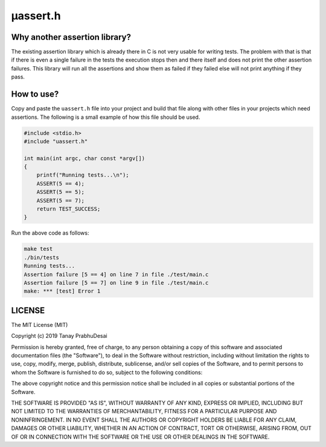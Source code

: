 μassert.h
=========


Why another assertion library?
------------------------------

The existing assertion library which is already there in C is not very usable for writing tests.
The problem with that is that if there is even a single failure in the tests the execution stops
then and there itself and does not print the other assertion failures. This library will run all
the assertions and show them as failed if they failed else will not print anything if they pass.


How to use?
-----------

Copy and paste the ``uassert.h`` file into your project and build that file along with other files
in your projects which need assertions. The following is a small example of how this file should
be used.


.. code-block:: c

    #include <stdio.h>
    #include "uassert.h"

    int main(int argc, char const *argv[])
    {
        printf("Running tests...\n");
        ASSERT(5 == 4);
        ASSERT(5 == 5);
        ASSERT(5 == 7);
        return TEST_SUCCESS;
    }



Run the above code as follows:

.. code-block:: bash

    make test
    ./bin/tests
    Running tests...
    Assertion failure [5 == 4] on line 7 in file ./test/main.c
    Assertion failure [5 == 7] on line 9 in file ./test/main.c
    make: *** [test] Error 1


LICENSE
-------

The MIT License (MIT)

Copyright (c) 2019 Tanay PrabhuDesai

Permission is hereby granted, free of charge, to any person obtaining a copy
of this software and associated documentation files (the "Software"), to deal
in the Software without restriction, including without limitation the rights
to use, copy, modify, merge, publish, distribute, sublicense, and/or sell
copies of the Software, and to permit persons to whom the Software is
furnished to do so, subject to the following conditions:

The above copyright notice and this permission notice shall be included in
all copies or substantial portions of the Software.

THE SOFTWARE IS PROVIDED "AS IS", WITHOUT WARRANTY OF ANY KIND, EXPRESS OR
IMPLIED, INCLUDING BUT NOT LIMITED TO THE WARRANTIES OF MERCHANTABILITY,
FITNESS FOR A PARTICULAR PURPOSE AND NONINFRINGEMENT. IN NO EVENT SHALL THE
AUTHORS OR COPYRIGHT HOLDERS BE LIABLE FOR ANY CLAIM, DAMAGES OR OTHER
LIABILITY, WHETHER IN AN ACTION OF CONTRACT, TORT OR OTHERWISE, ARISING FROM,
OUT OF OR IN CONNECTION WITH THE SOFTWARE OR THE USE OR OTHER DEALINGS IN
THE SOFTWARE.

